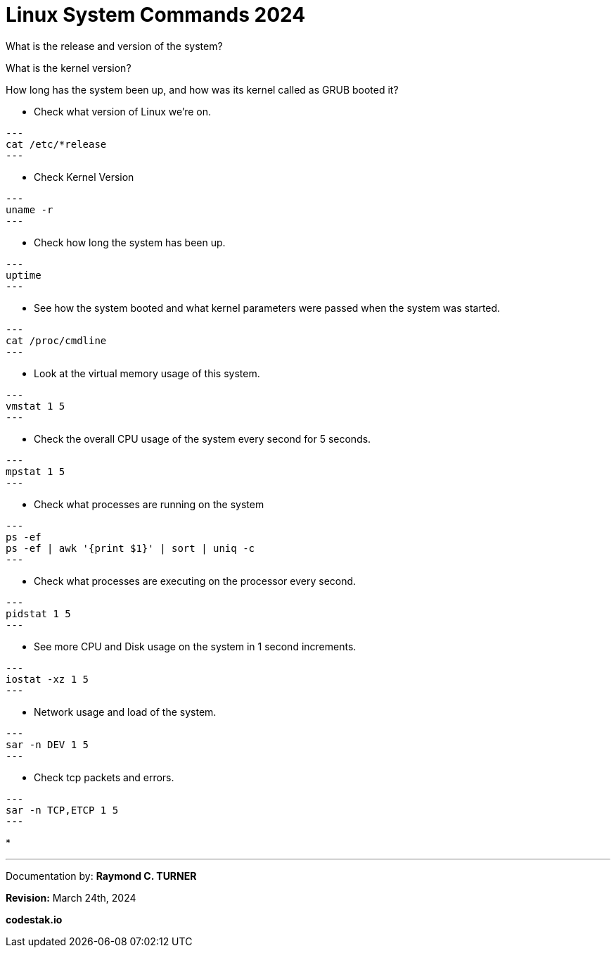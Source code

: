 = Linux System Commands 2024

What is the release and version of the system?

What is the kernel version?

How long has the system been up, and how was its kernel called as GRUB booted it?


* Check what version of Linux we're on.

[source, bash]

---
cat /etc/*release
---

* Check Kernel Version

[source, bash]

---
uname -r
---

* Check how long the system has been up.

[source, bash]

---
uptime
---

* See how the system booted and what kernel parameters were passed when the system was started.

[source, bash]

---
cat /proc/cmdline
---

*  Look at the virtual memory usage of this system.

[source, bash]

---
vmstat 1 5
---

* Check the overall CPU usage of the system every second for 5 seconds.

[source, bash]

---
mpstat 1 5
---

* Check what processes are running on the system

[source, bash]

---
ps -ef
ps -ef | awk '{print $1}' | sort | uniq -c
---

* Check what processes are executing on the processor every second.

[source, bash]

---
pidstat 1 5
---

* See more CPU and Disk usage on the system in 1 second increments.

[source, bash]

---
iostat -xz 1 5
---

* Network usage and load of the system.

[source, bash]

---
sar -n DEV 1 5
---

* Check tcp packets and errors.

[source, bash]

---
sar -n TCP,ETCP 1 5
---

* 




---

Documentation by: **Raymond C. TURNER**

**Revision:** March 24th, 2024

**codestak.io**